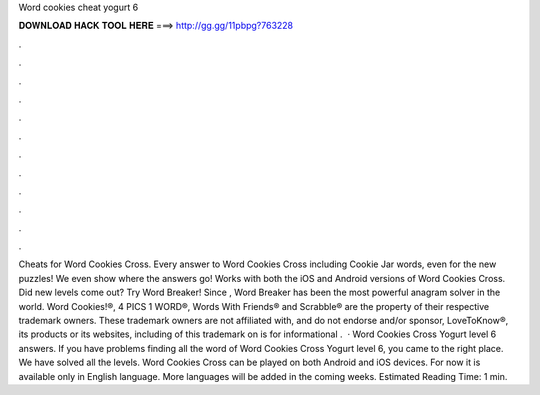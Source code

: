 Word cookies cheat yogurt 6

𝐃𝐎𝐖𝐍𝐋𝐎𝐀𝐃 𝐇𝐀𝐂𝐊 𝐓𝐎𝐎𝐋 𝐇𝐄𝐑𝐄 ===> http://gg.gg/11pbpg?763228

.

.

.

.

.

.

.

.

.

.

.

.

Cheats for Word Cookies Cross. Every answer to Word Cookies Cross including Cookie Jar words, even for the new puzzles! We even show where the answers go! Works with both the iOS and Android versions of Word Cookies Cross. Did new levels come out? Try Word Breaker! Since , Word Breaker has been the most powerful anagram solver in the world. Word Cookies!®, 4 PICS 1 WORD®, Words With Friends® and Scrabble® are the property of their respective trademark owners. These trademark owners are not affiliated with, and do not endorse and/or sponsor, LoveToKnow®, its products or its websites, including  of this trademark on  is for informational .  · Word Cookies Cross Yogurt level 6 answers. If you have problems finding all the word of Word Cookies Cross Yogurt level 6, you came to the right place. We have solved all the levels. Word Cookies Cross can be played on both Android and iOS devices. For now it is available only in English language. More languages will be added in the coming weeks. Estimated Reading Time: 1 min.